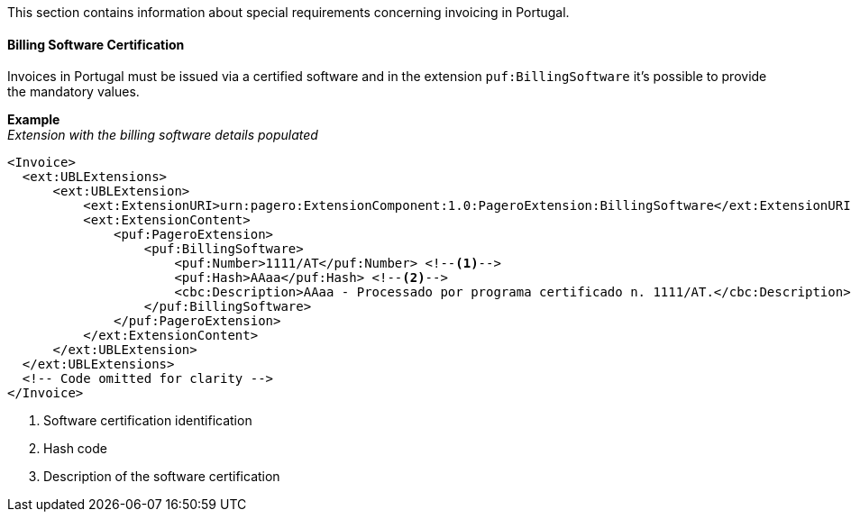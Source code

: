This section contains information about special requirements concerning invoicing in Portugal.

==== Billing Software Certification
Invoices in Portugal must be issued via a certified software and in the extension `puf:BillingSoftware` it's possible to provide the mandatory values.

*Example* +
_Extension with the billing software details populated_
[source,xml]
----
<Invoice>
  <ext:UBLExtensions>
      <ext:UBLExtension>
          <ext:ExtensionURI>urn:pagero:ExtensionComponent:1.0:PageroExtension:BillingSoftware</ext:ExtensionURI>
          <ext:ExtensionContent>
              <puf:PageroExtension>
                  <puf:BillingSoftware>
                      <puf:Number>1111/AT</puf:Number> <!--1-->
                      <puf:Hash>AAaa</puf:Hash> <!--2-->
                      <cbc:Description>AAaa - Processado por programa certificado n. 1111/AT.</cbc:Description> <!--3-->
                  </puf:BillingSoftware>
              </puf:PageroExtension>
          </ext:ExtensionContent>
      </ext:UBLExtension>
  </ext:UBLExtensions>
  <!-- Code omitted for clarity -->
</Invoice>
----
<1> Software certification identification
<2> Hash code
<3> Description of the software certification

